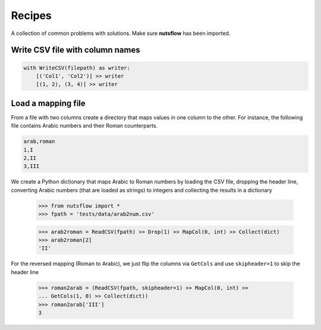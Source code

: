 .. _underscore:

Recipes
=======

A collection of common problems with solutions. Make sure **nutsflow** has been imported.


Write CSV file with column names
--------------------------------

.. code::

  with WriteCSV(filepath) as writer:
      [('Col1', 'Col2')] >> writer
      [(1, 2), (3, 4)] >> writer
      

Load a mapping file
-------------------

From a file with two columns create a directory that maps
values in one column to the other. For instance, the following
file contains Arabic numbers and their Roman counterparts.

.. code::

  arab,roman
  1,I
  2,II
  3,III

We create a Python dictionary that maps Arabic to Roman numbers by
loading the CSV file, dropping the header line, converting Arabic numbers
(that are loaded as strings) to integers and collecting the results in 
a dictionary

  >>> from nutsflow import *
  >>> fpath = 'tests/data/arab2num.csv'

  >>> arab2roman = ReadCSV(fpath) >> Drop(1) >> MapCol(0, int) >> Collect(dict)
  >>> arab2roman[2]
  'II'


For the reversed mapping (Roman to Arabic), we just flip the columns via ``GetCols``
and use ``skipheader=1`` to skip the header line

  >>> roman2arab = (ReadCSV(fpath, skipheader=1) >> MapCol(0, int) >> 
  ... GetCols(1, 0) >> Collect(dict))
  >>> roman2arab['III']
  3





